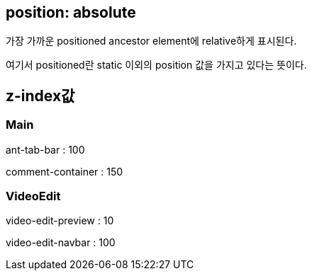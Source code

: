 == position: absolute

가장 가까운 positioned ancestor element에 relative하게 표시된다.

여기서 positioned란 static 이외의 position 값을 가지고 있다는 뜻이다.


== z-index값

=== Main

ant-tab-bar : 100

comment-container : 150

=== VideoEdit

video-edit-preview : 10

video-edit-navbar : 100
